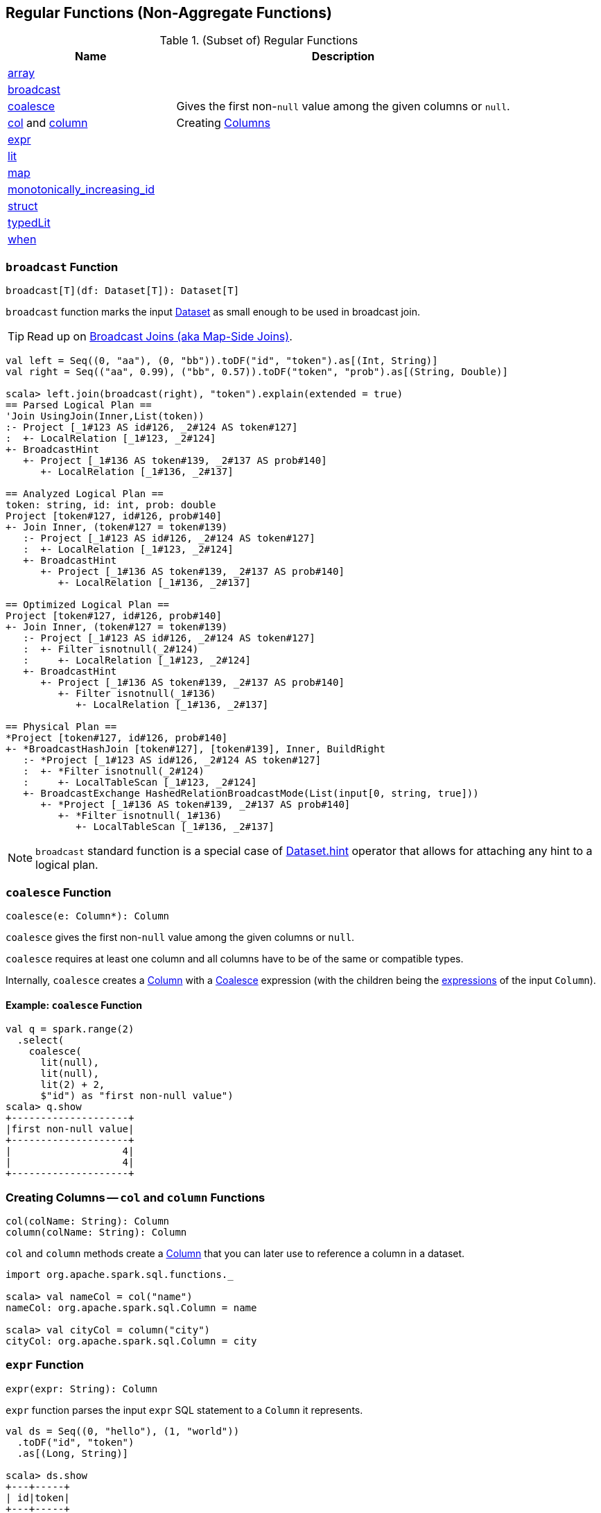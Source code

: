 == Regular Functions (Non-Aggregate Functions)

[[functions]]
.(Subset of) Regular Functions
[align="center",cols="1,2",width="100%",options="header"]
|===
| Name
| Description

| <<array, array>>
|

| <<broadcast, broadcast>>
|

| <<coalesce, coalesce>>
| Gives the first non-``null`` value among the given columns or `null`.

| <<col, col>> and <<column, column>>
| Creating link:spark-sql-Column.adoc[Columns]

| <<expr, expr>>
|

| <<lit, lit>>
|

| <<map, map>>
|

| <<monotonically_increasing_id, monotonically_increasing_id>>
|

| <<struct, struct>>
|

| <<typedLit, typedLit>>
|

| <<when, when>>
|
|===

=== [[broadcast]] `broadcast` Function

[source, scala]
----
broadcast[T](df: Dataset[T]): Dataset[T]
----

`broadcast` function marks the input link:spark-sql-Dataset.adoc[Dataset] as small enough to be used in broadcast join.

TIP: Read up on link:spark-sql-joins-broadcast.adoc[Broadcast Joins (aka Map-Side Joins)].

[source, scala]
----
val left = Seq((0, "aa"), (0, "bb")).toDF("id", "token").as[(Int, String)]
val right = Seq(("aa", 0.99), ("bb", 0.57)).toDF("token", "prob").as[(String, Double)]

scala> left.join(broadcast(right), "token").explain(extended = true)
== Parsed Logical Plan ==
'Join UsingJoin(Inner,List(token))
:- Project [_1#123 AS id#126, _2#124 AS token#127]
:  +- LocalRelation [_1#123, _2#124]
+- BroadcastHint
   +- Project [_1#136 AS token#139, _2#137 AS prob#140]
      +- LocalRelation [_1#136, _2#137]

== Analyzed Logical Plan ==
token: string, id: int, prob: double
Project [token#127, id#126, prob#140]
+- Join Inner, (token#127 = token#139)
   :- Project [_1#123 AS id#126, _2#124 AS token#127]
   :  +- LocalRelation [_1#123, _2#124]
   +- BroadcastHint
      +- Project [_1#136 AS token#139, _2#137 AS prob#140]
         +- LocalRelation [_1#136, _2#137]

== Optimized Logical Plan ==
Project [token#127, id#126, prob#140]
+- Join Inner, (token#127 = token#139)
   :- Project [_1#123 AS id#126, _2#124 AS token#127]
   :  +- Filter isnotnull(_2#124)
   :     +- LocalRelation [_1#123, _2#124]
   +- BroadcastHint
      +- Project [_1#136 AS token#139, _2#137 AS prob#140]
         +- Filter isnotnull(_1#136)
            +- LocalRelation [_1#136, _2#137]

== Physical Plan ==
*Project [token#127, id#126, prob#140]
+- *BroadcastHashJoin [token#127], [token#139], Inner, BuildRight
   :- *Project [_1#123 AS id#126, _2#124 AS token#127]
   :  +- *Filter isnotnull(_2#124)
   :     +- LocalTableScan [_1#123, _2#124]
   +- BroadcastExchange HashedRelationBroadcastMode(List(input[0, string, true]))
      +- *Project [_1#136 AS token#139, _2#137 AS prob#140]
         +- *Filter isnotnull(_1#136)
            +- LocalTableScan [_1#136, _2#137]
----

NOTE: `broadcast` standard function is a special case of link:spark-sql-dataset-operators.adoc[Dataset.hint] operator that allows for attaching any hint to a logical plan.

=== [[coalesce]] `coalesce` Function

[source, scala]
----
coalesce(e: Column*): Column
----

`coalesce` gives the first non-``null`` value among the given columns or `null`.

`coalesce` requires at least one column and all columns have to be of the same or compatible types.

Internally, `coalesce` creates a link:spark-sql-Column.adoc#apply[Column] with a link:spark-sql-Expression-Coalesce.adoc#creating-instance[Coalesce] expression (with the children being the link:spark-sql-Column.adoc#expr[expressions] of the input `Column`).

==== [[coalesce-example]] Example: `coalesce` Function

[source, scala]
----
val q = spark.range(2)
  .select(
    coalesce(
      lit(null),
      lit(null),
      lit(2) + 2,
      $"id") as "first non-null value")
scala> q.show
+--------------------+
|first non-null value|
+--------------------+
|                   4|
|                   4|
+--------------------+
----

=== [[col]][[column]] Creating Columns -- `col` and `column` Functions

[source, scala]
----
col(colName: String): Column
column(colName: String): Column
----

`col` and `column` methods create a link:spark-sql-Column.adoc[Column] that you can later use to reference a column in a dataset.

[source, scala]
----
import org.apache.spark.sql.functions._

scala> val nameCol = col("name")
nameCol: org.apache.spark.sql.Column = name

scala> val cityCol = column("city")
cityCol: org.apache.spark.sql.Column = city
----

=== [[expr]] `expr` Function

[source, scala]
----
expr(expr: String): Column
----

`expr` function parses the input `expr` SQL statement to a `Column` it represents.

[source, scala]
----
val ds = Seq((0, "hello"), (1, "world"))
  .toDF("id", "token")
  .as[(Long, String)]

scala> ds.show
+---+-----+
| id|token|
+---+-----+
|  0|hello|
|  1|world|
+---+-----+

val filterExpr = expr("token = 'hello'")

scala> ds.filter(filterExpr).show
+---+-----+
| id|token|
+---+-----+
|  0|hello|
+---+-----+
----

Internally, `expr` uses the active session's link:spark-sql-SessionState.adoc[sqlParser] or creates a new  link:spark-sql-SparkSqlParser.adoc[SparkSqlParser] to call link:spark-sql-ParserInterface.adoc#parseExpression[parseExpression] method.

=== [[lit]] `lit` Function

[source, scala]
----
lit(literal: Any): Column
----

`lit` function...FIXME

=== [[struct]] `struct` Functions

[source, scala]
----
struct(cols: Column*): Column
struct(colName: String, colNames: String*): Column
----

`struct` family of functions allows you to create a new struct column based on a collection of `Column` or their names.

NOTE: The difference between `struct` and another similar `array` function is that the types of the columns can be different (in `struct`).

[source, scala]
----
scala> df.withColumn("struct", struct($"name", $"val")).show
+---+---+-----+---------+
| id|val| name|   struct|
+---+---+-----+---------+
|  0|  1|hello|[hello,1]|
|  2|  3|world|[world,3]|
|  2|  4|  ala|  [ala,4]|
+---+---+-----+---------+
----

=== [[typedLit]] `typedLit` Function

[source, scala]
----
typedLit[T : TypeTag](literal: T): Column
----

`typedLit`...FIXME

=== [[array]] `array` Function

[source, scala]
----
array(cols: Column*): Column
array(colName: String, colNames: String*): Column
----

`array`...FIXME

=== [[map]] `map` Function

[source, scala]
----
map(cols: Column*): Column
----

`map`...FIXME

=== [[when]] `when` Function

[source, scala]
----
when(condition: Column, value: Any): Column
----

`when`...FIXME

=== [[monotonically_increasing_id]] `monotonically_increasing_id` Function

[source, scala]
----
monotonically_increasing_id(): Column
----

`monotonically_increasing_id` returns monotonically increasing 64-bit integers. The generated IDs are guaranteed to be monotonically increasing and unique, but not consecutive  (unless all rows are in the same single partition which you rarely want due to the amount of the data).

[source, scala]
----
val q = spark.range(1).select(monotonically_increasing_id)
scala> q.show
+-----------------------------+
|monotonically_increasing_id()|
+-----------------------------+
|                  60129542144|
+-----------------------------+
----

The <<spark-sql-Expression-MonotonicallyIncreasingID.adoc#, current implementation>> uses the partition ID in the upper 31 bits, and the lower 33 bits represent the record number within each partition. That assumes that the data set has less than 1 billion partitions, and each partition has less than 8 billion records.

[source, scala]
----
// Demo to show the internals of monotonically_increasing_id function
// i.e. how MonotonicallyIncreasingID expression works

// Create a dataset with the same number of rows per partition
val q = spark.range(start = 0, end = 8, step = 1, numPartitions = 4)

// Make sure that every partition has the same number of rows
q.mapPartitions(rows => Iterator(rows.size)).foreachPartition(rows => assert(rows.next == 2))
q.select(monotonically_increasing_id).show

// Assign consecutive IDs for rows per partition
import org.apache.spark.sql.expressions.Window
// count is the name of the internal registry of MonotonicallyIncreasingID to count rows
// Could also be "id" since it is unique and consecutive in a partition
import org.apache.spark.sql.functions.{row_number, shiftLeft, spark_partition_id}
val rowNumber = row_number over Window.partitionBy(spark_partition_id).orderBy("id")
// row_number is a sequential number starting at 1 within a window partition
val count = rowNumber - 1 as "count"
val partitionMask = shiftLeft(spark_partition_id cast "long", 33) as "partitionMask"
// FIXME Why does the following sum give "weird" results?!
val sum = (partitionMask + count) as "partitionMask + count"
val demo = q.select(
  $"id",
  partitionMask,
  count,
  // FIXME sum,
  monotonically_increasing_id)
scala> demo.orderBy("id").show
+---+-------------+-----+-----------------------------+
| id|partitionMask|count|monotonically_increasing_id()|
+---+-------------+-----+-----------------------------+
|  0|            0|    0|                            0|
|  1|            0|    1|                            1|
|  2|   8589934592|    0|                   8589934592|
|  3|   8589934592|    1|                   8589934593|
|  4|  17179869184|    0|                  17179869184|
|  5|  17179869184|    1|                  17179869185|
|  6|  25769803776|    0|                  25769803776|
|  7|  25769803776|    1|                  25769803777|
+---+-------------+-----+-----------------------------+
----

Internally, `monotonically_increasing_id` creates a <<spark-sql-Column.adoc#apply, Column>> with a <<spark-sql-Expression-MonotonicallyIncreasingID.adoc#creating-instance, MonotonicallyIncreasingID>> non-deterministic leaf expression.
